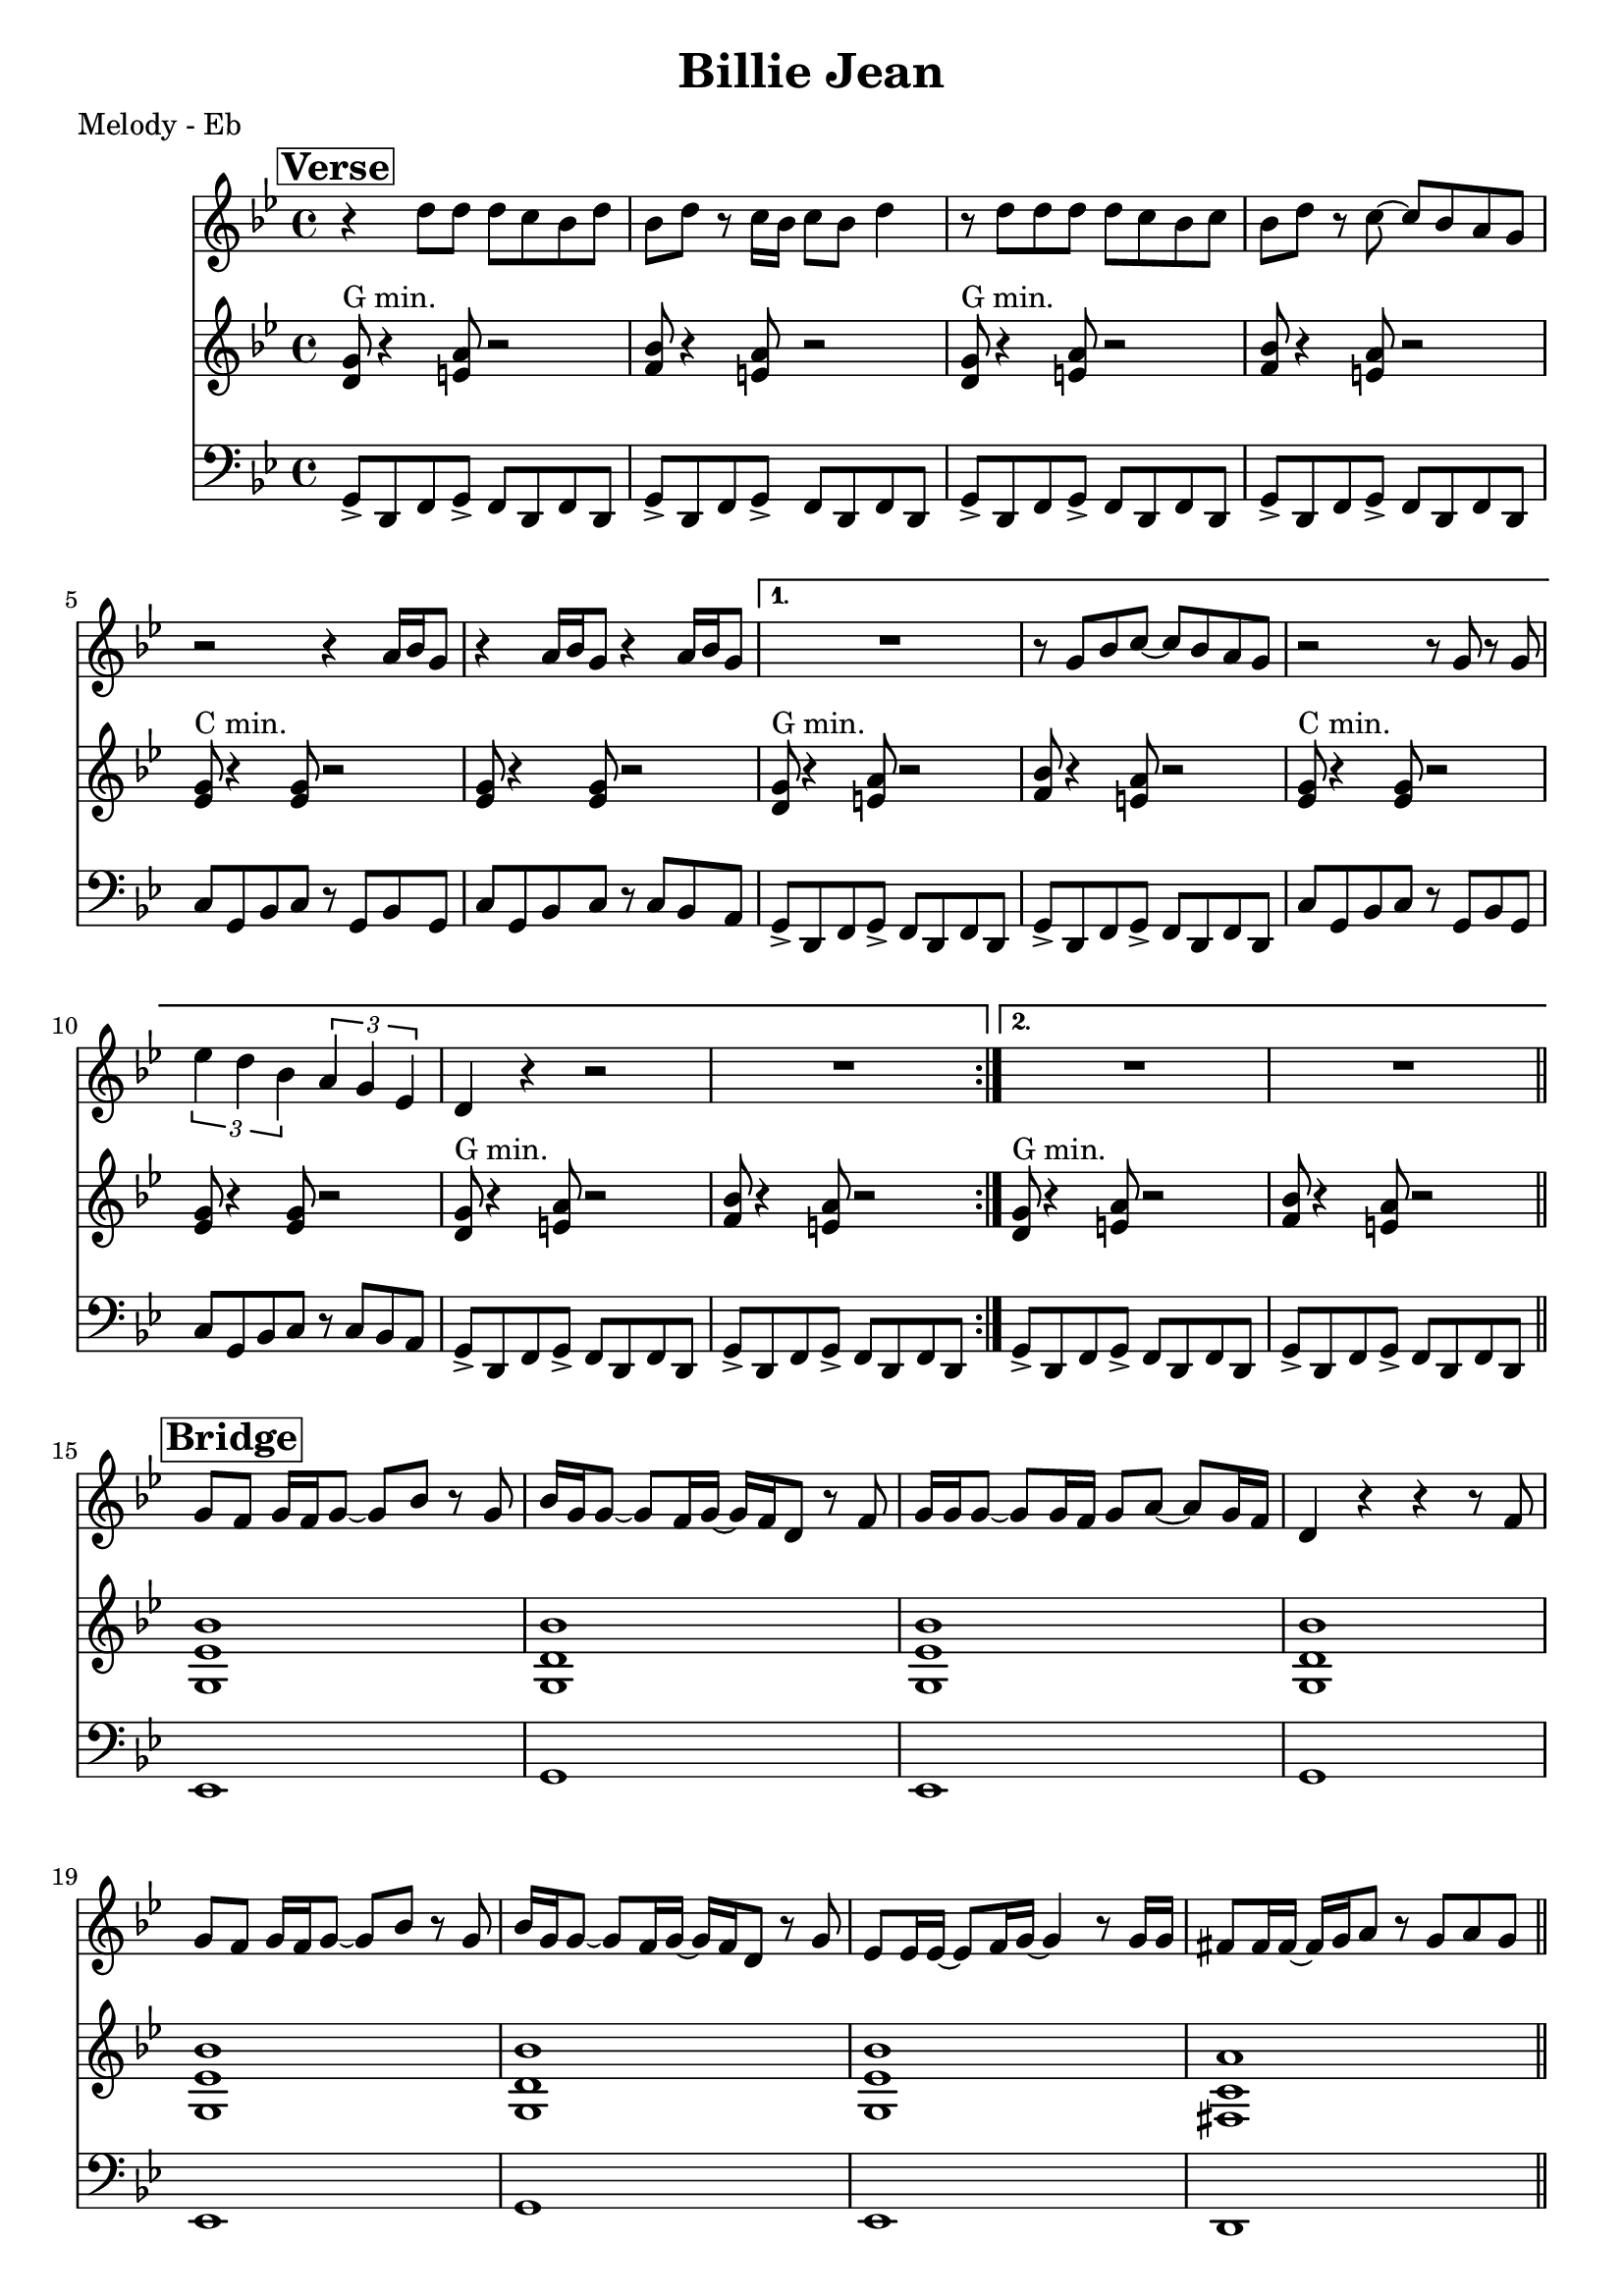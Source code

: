 \version "2.12.3"

\header {
  title = "Billie Jean"
  composer = ""
  arranger = ""
  tagline = "8/24/12" %date of latest edits
  copyright = \markup {\bold ""} %form
}

%place a mark at bottom right
markdownright = { \once \override Score.RehearsalMark #'break-visibility = #begin-of-line-invisible \once \override Score.RehearsalMark #'self-alignment-X = #RIGHT \once \override Score.RehearsalMark #'direction = #DOWN }

%music pieces
%part: melody
melody = \relative d'' {

  \time 4/4 \key bes \major
  \set Score.markFormatter = #format-mark-box-letters
  \override Score.RehearsalMark #'self-alignment-X = #LEFT
  \break \mark \markup \box \bold "Verse"
  \repeat volta 2 {
    r4 d8 d d c bes d |
    bes d r c16 bes c8 bes d4 |
    r8 d d d d c bes c |
    bes d r c ~ c bes a g |
    r2 r4 a16 bes g8 |
    r4 a16 bes g8 r4 a16 bes g8 |
  }
  \alternative {
    {
      R1 |
      r8 g bes c ~ c bes a g |
      r2 r8 g r g |
      \times 2/3 { es'4 d bes } \times 2/3 { a g es } |
      d r r2 |
      R1 |
    }
    {
      R1 | R1
    }
  }
  \bar "||"
  \break \mark \markup \box \bold "Bridge"
  g8 f g16 f g8 ~ g bes r g |
  bes16 g g8 ~ g f16 g ~ g f d8 r f |
  g16 g g8 ~ g g16 f g8 a ~ a g16 f |
  d4 r r r8 f |
  g f g16 f g8 ~ g bes r g |
  bes16 g g8 ~ g f16 g ~ g f d8 r g |
  es es16 es ~ es8 f16 g ~ g4 r8 g16 g |
  fis8 fis16 fis ~ fis g a8 r g a g \bar "||"
  
  \break \mark \markup \box \bold "Chorus"
  r4 g8 g f d d4 |
  g8 g4 f8 ~ f d d4 |
  r8 g g g f d d4 |
  g8 bes4 c8 ~ c bes a g |
  r2 r8 g r g |
  d'4 c g8 es4 d8 |
  R1 |
  r8 g bes c ~ c bes a g |
  r2 r8 g r g |
  d'4 c g8 es4 d8 |
  R1*2

  \break \mark \markup \box \bold "Breakdown"
  \repeat volta 2 {
    d'16 d r c r bes c d ~ d4 r |
    d16 d r c r bes c d ~ d4 r |
    d16 d r c r bes c d ~ d4 r |
    d16 d r c r bes bes bes d d r c r bes bes bes |
  }
}

%part: harmony
harmony= \relative d' {
  \time 4/4 \key bes \major
  \override Score.RehearsalMark #'self-alignment-X = #LEFT
  \set Score.markFormatter = #format-mark-box-letters
  \break \mark \markup \box \bold "Verse"
  \repeat volta 2 {
    <d g>8 ^"G min." r4 <e a>8 r2 |
    <f bes>8 r4 <e a>8 r2 |
    <d g>8 ^"G min." r4 <e a>8 r2 |
    <f bes>8 r4 <e a>8 r2 |
    <es g>8 ^"C min." r4 <es g>8 r2 |
    <es g>8 r4 <es g>8 r2 |
  }
  \alternative {
    {
      <d g>8 ^"G min." r4 <e a>8 r2 |
      <f bes>8 r4 <e a>8 r2 |
      <es g>8 ^"C min." r4 <es g>8 r2 |
      <es g>8 r4 <es g>8 r2 |
      <d g>8 ^"G min." r4 <e a>8 r2 |
      <f bes>8 r4 <e a>8 r2
    }
    {
      <d g>8 ^"G min." r4 <e a>8 r2 |
      <f bes>8 r4 <e a>8 r2 |
    }
  }
  \bar "||"
  
  \break \mark \markup \box \bold "Bridge"
  <g, es' bes'>1 |
  <g d' bes'> |
  <g es' bes'> |
  <g d' bes'> |
  <g es' bes'> |
  <g d' bes'> |
  <g es' bes'> |
  <fis c' a'> \bar "||"
  
  \break \mark \markup \box \bold "Chorus"
  <d' g>8 ^"G min." r4 <e a>8 r2 |
  <f bes>8 r4 <e a>8 r2 |
  <d g>8 ^"G min." r4 <e a>8 r2 |
  <f bes>8 r4 <e a>8 r2 |
  <es g>8 ^"C min." r4 <es g>8 r2 |
  <es g>8 r4 <es g>8 r2 |
  <d g>8 ^"G min." r4 <e a>8 r2 |
  <f bes>8 r4 <e a>8 r2 |
  <es g>8 ^"C min." r4 <es g>8 r2 |
  <es g>8 r4 <es g>8 r2 |
  <d g>8 ^"G min." r4 <e a>8 r2 |
  <f bes>8 r4 <e a>8 r2 |
  
  \break \mark \markup \box \bold "Breakdown"
  \repeat volta 2 {
    <d g>8 ^"G min." r4 <e a>8 r2 |
    <f bes>8 r4 <e a>8 r2 |
    <d g>8 ^"G min." r4 <e a>8 r2 |
    <f bes>8 r4 <e a>8 r2
  }
}

%part: bass
bass = \relative g, {
  \time 4/4 \key bes \major
  \override Score.RehearsalMark #'self-alignment-X = #LEFT
  \set Score.markFormatter = #format-mark-box-letters
  \break \mark \markup \box \bold "Verse"
  \repeat volta 2 {
    g8-> d f g-> f d f d |
    g-> d f g-> f d f d |
    g-> d f g-> f d f d |
    g-> d f g-> f d f d |
    c' g bes c r g bes g |
    c g bes c r c bes a
  }
  \alternative {
    {
      g-> d f g-> f d f d |
      g-> d f g-> f d f d |
      c' g bes c r g bes g |
      c g bes c r c bes a |
      g-> d f g-> f d f d |
      g-> d f g-> f d f d
    }
    {
      g-> d f g-> f d f d
    }
  } |
  g-> d f g-> f d f d \bar "||"
  
  \break \mark \markup \box \bold "Bridge"
  es1 |
  g |
  es |
  g |
  es |
  g |
  es |
  d \bar "||"
  
  \break \mark \markup \box \bold "Chorus"
  g8-> d f g-> f d f d |
  g-> d f g-> f d f d |
  g-> d f g-> f d f d |
  g-> d f g-> f d f d |
  c' g bes c r g bes g |
  c g bes c r c bes a |
  g-> d f g-> f d f d |
  g-> d f g-> f d f d |
  c' g bes c r g bes g |
  c g bes c r c bes a |
  g-> d f g-> f d f d |
  g-> d f g-> f d f d |
  
  \break \mark \markup \box \bold "Breakdown"
  \repeat volta 2 {
    g-> d f g-> f d f d |
    g-> d f g-> f d f d |
    g-> d f g-> f d f d |
    g-> d f g-> f d f d
  }
}

%part: words
words = \markup { }

%part: changes
changes = \chordmode {
}


%layout
\book {
  \header { poet = "Melody - Eb" }
  \score {
    <<
      \new ChordNames { \set chordChanges = ##t \changes }
      \new Staff {
        \melody
      }
      \new Staff {
        \harmony
      }
      \new Staff {
        \clef bass
        \bass
      }
    >>
  }
  \words
}




\book {
  \header { poet = "MIDI" }
  \score {
    <<
      \tempo 4 = 120
      \unfoldRepeats	\new Staff {
        \set Staff.midiInstrument = #"trumpet"
        \melody
      }
      \unfoldRepeats	\new Staff {
        \set Staff.midiInstrument = #"alto sax"
        
        \harmony
      }
      \unfoldRepeats	\new Staff {
        \set Staff.midiInstrument = #"tuba" \clef bass
        \bass
      }
    >>
    \midi { }
  }
}

